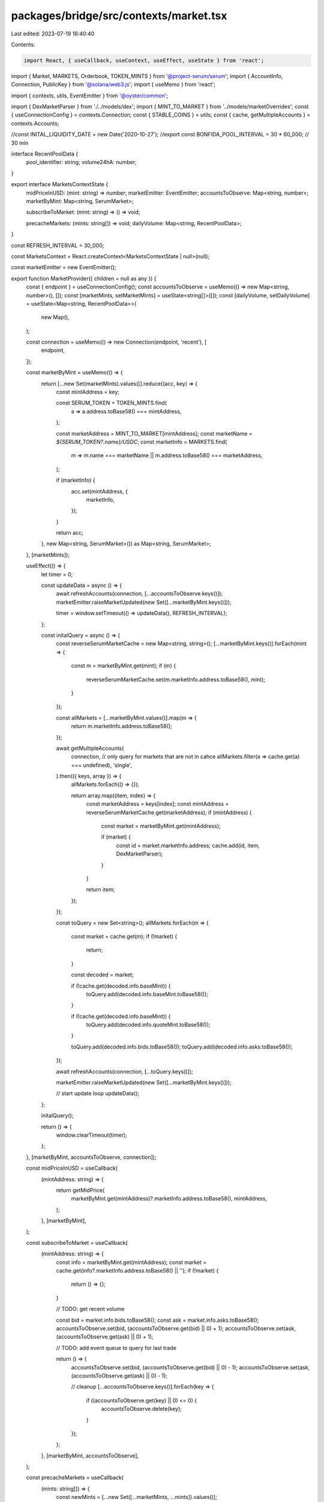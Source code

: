 packages/bridge/src/contexts/market.tsx
=======================================

Last edited: 2023-07-19 16:40:40

Contents:

.. code-block:: tsx

    import React, { useCallback, useContext, useEffect, useState } from 'react';

import { Market, MARKETS, Orderbook, TOKEN_MINTS } from '@project-serum/serum';
import { AccountInfo, Connection, PublicKey } from '@solana/web3.js';
import { useMemo } from 'react';

import { contexts, utils, EventEmitter } from '@oyster/common';

import { DexMarketParser } from './../models/dex';
import { MINT_TO_MARKET } from '../models/marketOverrides';
const { useConnectionConfig } = contexts.Connection;
const { STABLE_COINS } = utils;
const { cache, getMultipleAccounts } = contexts.Accounts;

//const INITAL_LIQUIDITY_DATE = new Date('2020-10-27');
//export const BONFIDA_POOL_INTERVAL = 30 * 60_000; // 30 min

interface RecentPoolData {
  pool_identifier: string;
  volume24hA: number;
}

export interface MarketsContextState {
  midPriceInUSD: (mint: string) => number;
  marketEmitter: EventEmitter;
  accountsToObserve: Map<string, number>;
  marketByMint: Map<string, SerumMarket>;

  subscribeToMarket: (mint: string) => () => void;

  precacheMarkets: (mints: string[]) => void;
  dailyVolume: Map<string, RecentPoolData>;
}

const REFRESH_INTERVAL = 30_000;

const MarketsContext = React.createContext<MarketsContextState | null>(null);

const marketEmitter = new EventEmitter();

export function MarketProvider({ children = null as any }) {
  const { endpoint } = useConnectionConfig();
  const accountsToObserve = useMemo(() => new Map<string, number>(), []);
  const [marketMints, setMarketMints] = useState<string[]>([]);
  const [dailyVolume, setDailyVolume] = useState<Map<string, RecentPoolData>>(
    new Map(),
  );

  const connection = useMemo(() => new Connection(endpoint, 'recent'), [
    endpoint,
  ]);

  const marketByMint = useMemo(() => {
    return [...new Set(marketMints).values()].reduce((acc, key) => {
      const mintAddress = key;

      const SERUM_TOKEN = TOKEN_MINTS.find(
        a => a.address.toBase58() === mintAddress,
      );

      const marketAddress = MINT_TO_MARKET[mintAddress];
      const marketName = `${SERUM_TOKEN?.name}/USDC`;
      const marketInfo = MARKETS.find(
        m => m.name === marketName || m.address.toBase58() === marketAddress,
      );

      if (marketInfo) {
        acc.set(mintAddress, {
          marketInfo,
        });
      }

      return acc;
    }, new Map<string, SerumMarket>()) as Map<string, SerumMarket>;
  }, [marketMints]);

  useEffect(() => {
    let timer = 0;

    const updateData = async () => {
      await refreshAccounts(connection, [...accountsToObserve.keys()]);
      marketEmitter.raiseMarketUpdated(new Set([...marketByMint.keys()]));

      timer = window.setTimeout(() => updateData(), REFRESH_INTERVAL);
    };

    const initalQuery = async () => {
      const reverseSerumMarketCache = new Map<string, string>();
      [...marketByMint.keys()].forEach(mint => {
        const m = marketByMint.get(mint);
        if (m) {
          reverseSerumMarketCache.set(m.marketInfo.address.toBase58(), mint);
        }
      });

      const allMarkets = [...marketByMint.values()].map(m => {
        return m.marketInfo.address.toBase58();
      });

      await getMultipleAccounts(
        connection,
        // only query for markets that are not in cahce
        allMarkets.filter(a => cache.get(a) === undefined),
        'single',
      ).then(({ keys, array }) => {
        allMarkets.forEach(() => {});

        return array.map((item, index) => {
          const marketAddress = keys[index];
          const mintAddress = reverseSerumMarketCache.get(marketAddress);
          if (mintAddress) {
            const market = marketByMint.get(mintAddress);

            if (market) {
              const id = market.marketInfo.address;
              cache.add(id, item, DexMarketParser);
            }
          }

          return item;
        });
      });

      const toQuery = new Set<string>();
      allMarkets.forEach(m => {
        const market = cache.get(m);
        if (!market) {
          return;
        }

        const decoded = market;

        if (!cache.get(decoded.info.baseMint)) {
          toQuery.add(decoded.info.baseMint.toBase58());
        }

        if (!cache.get(decoded.info.baseMint)) {
          toQuery.add(decoded.info.quoteMint.toBase58());
        }

        toQuery.add(decoded.info.bids.toBase58());
        toQuery.add(decoded.info.asks.toBase58());
      });

      await refreshAccounts(connection, [...toQuery.keys()]);

      marketEmitter.raiseMarketUpdated(new Set([...marketByMint.keys()]));

      // start update loop
      updateData();
    };

    initalQuery();

    return () => {
      window.clearTimeout(timer);
    };
  }, [marketByMint, accountsToObserve, connection]);

  const midPriceInUSD = useCallback(
    (mintAddress: string) => {
      return getMidPrice(
        marketByMint.get(mintAddress)?.marketInfo.address.toBase58(),
        mintAddress,
      );
    },
    [marketByMint],
  );

  const subscribeToMarket = useCallback(
    (mintAddress: string) => {
      const info = marketByMint.get(mintAddress);
      const market = cache.get(info?.marketInfo.address.toBase58() || '');
      if (!market) {
        return () => {};
      }

      // TODO: get recent volume

      const bid = market.info.bids.toBase58();
      const ask = market.info.asks.toBase58();
      accountsToObserve.set(bid, (accountsToObserve.get(bid) || 0) + 1);
      accountsToObserve.set(ask, (accountsToObserve.get(ask) || 0) + 1);

      // TODO: add event queue to query for last trade

      return () => {
        accountsToObserve.set(bid, (accountsToObserve.get(bid) || 0) - 1);
        accountsToObserve.set(ask, (accountsToObserve.get(ask) || 0) - 1);

        // cleanup
        [...accountsToObserve.keys()].forEach(key => {
          if ((accountsToObserve.get(key) || 0) <= 0) {
            accountsToObserve.delete(key);
          }
        });
      };
    },
    [marketByMint, accountsToObserve],
  );

  const precacheMarkets = useCallback(
    (mints: string[]) => {
      const newMints = [...new Set([...marketMints, ...mints]).values()];

      if (marketMints.length !== newMints.length) {
        setMarketMints(newMints);
      }
    },
    [setMarketMints, marketMints],
  );

  return (
    <MarketsContext.Provider
      value={{
        midPriceInUSD,
        marketEmitter,
        accountsToObserve,
        marketByMint,
        subscribeToMarket,
        precacheMarkets,
        dailyVolume,
      }}
    >
      {children}
    </MarketsContext.Provider>
  );
}

export const useMarkets = () => {
  const context = useContext(MarketsContext);
  return context as MarketsContextState;
};

export const useMidPriceInUSD = (mint: string) => {
  const { midPriceInUSD, subscribeToMarket, marketEmitter } = useContext(
    MarketsContext,
  ) as MarketsContextState;
  const [price, setPrice] = useState<number>(0);

  useEffect(() => {
    let subscription = subscribeToMarket(mint);
    const update = () => {
      if (midPriceInUSD) {
        setPrice(midPriceInUSD(mint));
      }
    };

    update();
    const dispose = marketEmitter.onMarket(update);

    return () => {
      subscription();
      dispose();
    };
  }, [midPriceInUSD, mint, marketEmitter, subscribeToMarket]);

  return { price, isBase: price === 1.0 };
};

export const usePrecacheMarket = () => {
  const context = useMarkets();
  return context.precacheMarkets;
};

const bbo = (bidsBook: Orderbook, asksBook: Orderbook) => {
  const bestBid = bidsBook.getL2(1);
  const bestAsk = asksBook.getL2(1);

  if (bestBid.length > 0 && bestAsk.length > 0) {
    return (bestBid[0][0] + bestAsk[0][0]) / 2.0;
  }

  return 0;
};

const getMidPrice = (marketAddress?: string, mintAddress?: string) => {
  const SERUM_TOKEN = TOKEN_MINTS.find(
    a => a.address.toBase58() === mintAddress,
  );

  if (STABLE_COINS.has(SERUM_TOKEN?.name || '')) {
    return 1.0;
  }

  if (!marketAddress) {
    return 0.0;
  }

  const marketInfo = cache.get(marketAddress);
  if (!marketInfo) {
    return 0.0;
  }

  const decodedMarket = marketInfo.info;

  const baseMintDecimals =
    cache.get(decodedMarket.baseMint)?.info.decimals || 0;
  const quoteMintDecimals =
    cache.get(decodedMarket.quoteMint)?.info.decimals || 0;

  const market = new Market(
    decodedMarket,
    baseMintDecimals,
    quoteMintDecimals,
    undefined,
    decodedMarket.programId,
  );

  const bids = cache.get(decodedMarket.bids)?.info;
  const asks = cache.get(decodedMarket.asks)?.info;

  if (bids && asks) {
    const bidsBook = new Orderbook(market, bids.accountFlags, bids.slab);
    const asksBook = new Orderbook(market, asks.accountFlags, asks.slab);

    return bbo(bidsBook, asksBook);
  }

  return 0;
};

const refreshAccounts = async (connection: Connection, keys: string[]) => {
  if (keys.length === 0) {
    return [];
  }

  return getMultipleAccounts(connection, keys, 'single').then(
    ({ keys, array }) => {
      return array.map((item, index) => {
        const address = keys[index];
        return cache.add(new PublicKey(address), item);
      });
    },
  );
};

interface SerumMarket {
  marketInfo: {
    address: PublicKey;
    name: string;
    programId: PublicKey;
    deprecated: boolean;
  };

  // 1st query
  marketAccount?: AccountInfo<Buffer>;

  // 2nd query
  mintBase?: AccountInfo<Buffer>;
  mintQuote?: AccountInfo<Buffer>;
  bidAccount?: AccountInfo<Buffer>;
  askAccount?: AccountInfo<Buffer>;
  eventQueue?: AccountInfo<Buffer>;

  swap?: {
    dailyVolume: number;
  };

  midPrice?: (mint?: PublicKey) => number;
}


